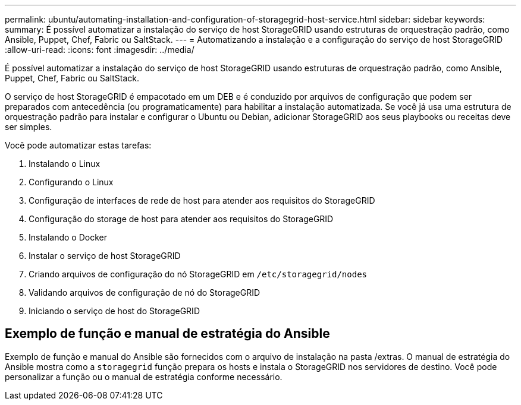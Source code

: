 ---
permalink: ubuntu/automating-installation-and-configuration-of-storagegrid-host-service.html 
sidebar: sidebar 
keywords:  
summary: É possível automatizar a instalação do serviço de host StorageGRID usando estruturas de orquestração padrão, como Ansible, Puppet, Chef, Fabric ou SaltStack. 
---
= Automatizando a instalação e a configuração do serviço de host StorageGRID
:allow-uri-read: 
:icons: font
:imagesdir: ../media/


[role="lead"]
É possível automatizar a instalação do serviço de host StorageGRID usando estruturas de orquestração padrão, como Ansible, Puppet, Chef, Fabric ou SaltStack.

O serviço de host StorageGRID é empacotado em um DEB e é conduzido por arquivos de configuração que podem ser preparados com antecedência (ou programaticamente) para habilitar a instalação automatizada. Se você já usa uma estrutura de orquestração padrão para instalar e configurar o Ubuntu ou Debian, adicionar StorageGRID aos seus playbooks ou receitas deve ser simples.

Você pode automatizar estas tarefas:

. Instalando o Linux
. Configurando o Linux
. Configuração de interfaces de rede de host para atender aos requisitos do StorageGRID
. Configuração do storage de host para atender aos requisitos do StorageGRID
. Instalando o Docker
. Instalar o serviço de host StorageGRID
. Criando arquivos de configuração do nó StorageGRID em `/etc/storagegrid/nodes`
. Validando arquivos de configuração de nó do StorageGRID
. Iniciando o serviço de host do StorageGRID




== Exemplo de função e manual de estratégia do Ansible

Exemplo de função e manual do Ansible são fornecidos com o arquivo de instalação na pasta /extras. O manual de estratégia do Ansible mostra como a `storagegrid` função prepara os hosts e instala o StorageGRID nos servidores de destino. Você pode personalizar a função ou o manual de estratégia conforme necessário.
